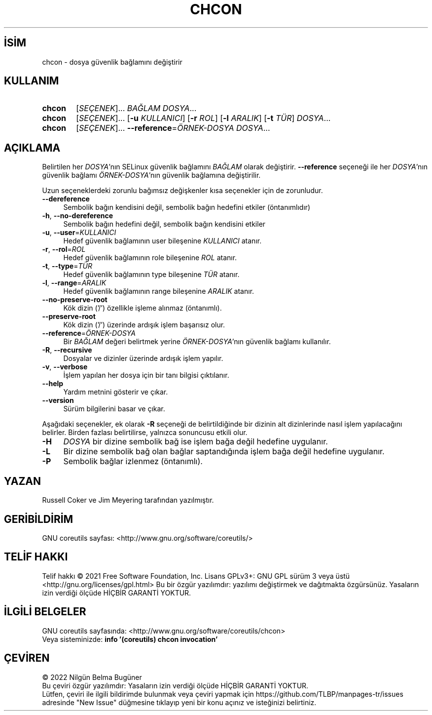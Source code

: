 .ig
 * Bu kılavuz sayfası Türkçe Linux Belgelendirme Projesi (TLBP) tarafından
 * XML belgelerden derlenmiş olup manpages-tr paketinin parçasıdır:
 * https://github.com/TLBP/manpages-tr
 *
..
.\" Derlenme zamanı: 2022-11-18T11:59:28+03:00
.TH "CHCON" 1 "Eylül 2021" "GNU coreutils 9.0" "Kullanıcı Komutları"
.\" Sözcükleri ilgisiz yerlerden bölme (disable hyphenation)
.nh
.\" Sözcükleri yayma, sadece sola yanaştır (disable justification)
.ad l
.PD 0
.SH İSİM
chcon - dosya güvenlik bağlamını değiştirir
.sp
.SH KULLANIM
.IP \fBchcon\fR 6
[\fISEÇENEK\fR]... \fIBAĞLAM\fR \fIDOSYA\fR...
.IP \fBchcon\fR 6
[\fISEÇENEK\fR]... [\fB-u\fR \fIKULLANICI\fR] [\fB-r\fR \fIROL\fR] [\fB-l\fR \fIARALIK\fR] [\fB-t\fR \fITÜR\fR] \fIDOSYA\fR...
.IP \fBchcon\fR 6
[\fISEÇENEK\fR]... \fB--reference\fR=\fIÖRNEK-DOSYA\fR \fIDOSYA\fR...
.sp
.PP
.sp
.SH "AÇIKLAMA"
Belirtilen her \fIDOSYA\fR’nın SELinux güvenlik bağlamını \fIBAĞLAM\fR olarak değiştirir. \fB--reference\fR seçeneği ile her \fIDOSYA\fR’nın güvenlik bağlamı \fIÖRNEK-DOSYA\fR’nın güvenlik bağlamına değiştirilir.
.sp
Uzun seçeneklerdeki zorunlu bağımsız değişkenler kısa seçenekler için de zorunludur.
.sp
.TP 4
\fB--dereference\fR
Sembolik bağın kendisini değil, sembolik bağın hedefini etkiler (öntanımlıdır)
.sp
.TP 4
\fB-h\fR, \fB--no-dereference\fR
Sembolik bağın hedefini değil, sembolik bağın kendisini etkiler
.sp
.TP 4
\fB-u\fR, \fB--user\fR=\fIKULLANICI\fR
Hedef güvenlik bağlamının user bileşenine \fIKULLANICI\fR atanır.
.sp
.TP 4
\fB-r\fR, \fB--rol\fR=\fIROL\fR
Hedef güvenlik bağlamının role bileşenine \fIROL\fR atanır.
.sp
.TP 4
\fB-t\fR, \fB--type\fR=\fITÜR\fR
Hedef güvenlik bağlamının type bileşenine \fITÜR\fR atanır.
.sp
.TP 4
\fB-l\fR, \fB--range\fR=\fIARALIK\fR
Hedef güvenlik bağlamının range bileşenine \fIARALIK\fR atanır.
.sp
.TP 4
\fB--no-preserve-root\fR
Kök dizin (’/’) özellikle işleme alınmaz (öntanımlı).
.sp
.TP 4
\fB--preserve-root\fR
Kök dizin (’/’) üzerinde ardışık işlem başarısız olur.
.sp
.TP 4
\fB--reference\fR=\fIÖRNEK-DOSYA\fR
Bir \fIBAĞLAM\fR değeri belirtmek yerine \fIÖRNEK-DOSYA\fR’nın güvenlik bağlamı kullanılır.
.sp
.TP 4
\fB-R\fR, \fB--recursive\fR
Dosyalar ve dizinler üzerinde ardışık işlem yapılır.
.sp
.TP 4
\fB-v\fR, \fB--verbose\fR
İşlem yapılan her dosya için bir tanı bilgisi çıktılanır.
.sp
.TP 4
\fB--help\fR
Yardım metnini gösterir ve çıkar.
.sp
.TP 4
\fB--version\fR
Sürüm bilgilerini basar ve çıkar.
.sp
.PP
Aşağıdaki seçenekler, ek olarak \fB-R\fR seçeneği de belirtildiğinde bir dizinin alt dizinlerinde nasıl işlem yapılacağını belirler. Birden fazlası belirtilirse, yalnızca sonuncusu etkili olur.
.sp
.TP 4
\fB-H\fR
\fIDOSYA\fR bir dizine sembolik bağ ise işlem bağa değil hedefine uygulanır.
.sp
.TP 4
\fB-L\fR
Bir dizine sembolik bağ olan bağlar saptandığında işlem bağa değil hedefine uygulanır.
.sp
.TP 4
\fB-P\fR
Sembolik bağlar izlenmez (öntanımlı).
.sp
.PP
.sp
.SH "YAZAN"
Russell Coker ve Jim Meyering tarafından yazılmıştır.
.sp
.SH "GERİBİLDİRİM"
GNU coreutils sayfası: <http://www.gnu.org/software/coreutils/>
.sp
.SH "TELİF HAKKI"
Telif hakkı © 2021 Free Software Foundation, Inc. Lisans GPLv3+: GNU GPL sürüm 3 veya üstü <http://gnu.org/licenses/gpl.html> Bu bir özgür yazılımdır: yazılımı değiştirmek ve dağıtmakta özgürsünüz. Yasaların izin verdiği ölçüde HİÇBİR GARANTİ YOKTUR.
.sp
.SH "İLGİLİ BELGELER"
GNU coreutils sayfasında: <http://www.gnu.org/software/coreutils/chcon>
.br
Veya sisteminizde: \fBinfo ’(coreutils) chcon invocation’\fR
.sp
.SH "ÇEVİREN"
© 2022 Nilgün Belma Bugüner
.br
Bu çeviri özgür yazılımdır: Yasaların izin verdiği ölçüde HİÇBİR GARANTİ YOKTUR.
.br
Lütfen, çeviri ile ilgili bildirimde bulunmak veya çeviri yapmak için https://github.com/TLBP/manpages-tr/issues adresinde "New Issue" düğmesine tıklayıp yeni bir konu açınız ve isteğinizi belirtiniz.
.sp
